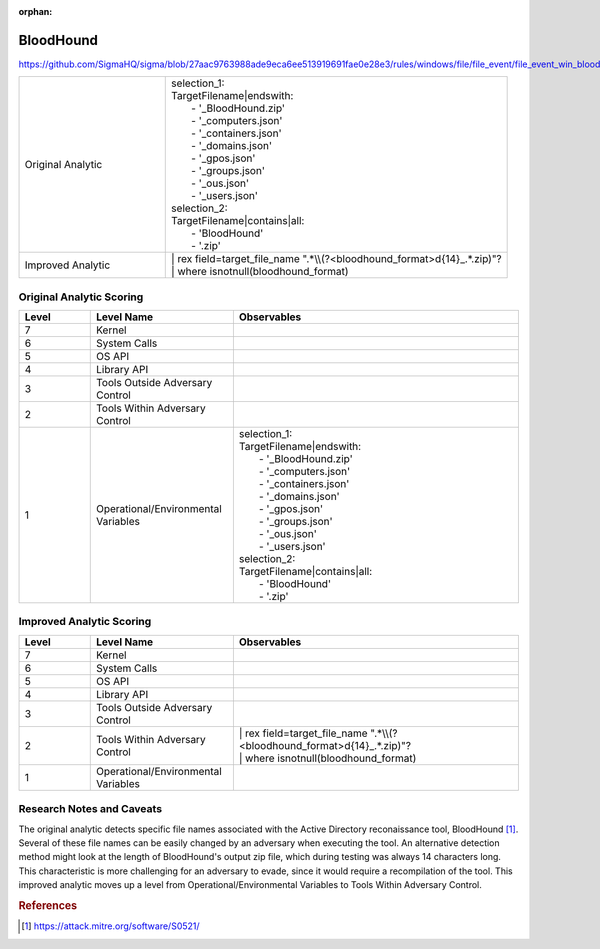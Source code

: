 :orphan:

----------
BloodHound
----------

https://github.com/SigmaHQ/sigma/blob/27aac9763988ade9eca6ee513919691fae0e28e3/rules/windows/file/file_event/file_event_win_bloodhound_collection.yml

.. list-table::
    :widths: 30 70

    * - Original Analytic
      - | selection_1:
        | TargetFilename|endswith:
        |   - '_BloodHound.zip'
        |   - '_computers.json'
        |   - '_containers.json'
        |   - '_domains.json'
        |   - '_gpos.json'
        |   - '_groups.json'
        |   - '_ous.json'
        |   - '_users.json'
        | selection_2:
        | TargetFilename|contains|all:
        |   - 'BloodHound'
        |   - '.zip'
    * - Improved Analytic
      - | | rex field=target_file_name ".*\\\\(?<bloodhound_format>\d{14}_.*\.zip)"?
        | | where isnotnull(bloodhound_format)


Original Analytic Scoring
^^^^^^^^^^^^^^^^^^^^^^^^^
.. list-table::
    :widths: 15 30 60
    :header-rows: 1

    * - Level
      - Level Name
      - Observables
    * - 7
      - Kernel
      -
    * - 6
      - System Calls
      -
    * - 5
      - OS API
      -
    * - 4
      - Library API
      -
    * - 3
      - Tools Outside Adversary Control
      -
    * - 2
      - Tools Within Adversary Control
      -
    * - 1
      - Operational/Environmental Variables
      - | selection_1:
        | TargetFilename|endswith:
        |   - '_BloodHound.zip'
        |   - '_computers.json'
        |   - '_containers.json'
        |   - '_domains.json'
        |   - '_gpos.json'
        |   - '_groups.json'
        |   - '_ous.json'
        |   - '_users.json'
        | selection_2:
        | TargetFilename|contains|all:
        |   - 'BloodHound'
        |   - '.zip'

Improved Analytic Scoring
^^^^^^^^^^^^^^^^^^^^^^^^^
.. list-table::
    :widths: 15 30 60
    :header-rows: 1

    * - Level
      - Level Name
      - Observables
    * - 7
      - Kernel
      -
    * - 6
      - System Calls
      -
    * - 5
      - OS API
      -
    * - 4
      - Library API
      -
    * - 3
      - Tools Outside Adversary Control
      -
    * - 2
      - Tools Within Adversary Control
      - | | rex field=target_file_name ".*\\\\(?<bloodhound_format>\d{14}_.*\.zip)"?
        | | where isnotnull(bloodhound_format)
    * - 1
      - Operational/Environmental Variables
      -

Research Notes and Caveats
^^^^^^^^^^^^^^^^^^^^^^^^^^

The original analytic detects specific file names associated with the Active Directory
reconaissance tool, BloodHound [#f1]_. Several of these file names can be easily changed
by an adversary when executing the tool. An alternative detection method might look at
the length of BloodHound's output zip file, which during testing was always 14
characters long. This characteristic is more challenging for an adversary to evade,
since it would require a recompilation of the tool. This improved analytic moves up a
level from Operational/Environmental Variables to Tools Within Adversary Control.

.. rubric:: References
.. [#f1] https://attack.mitre.org/software/S0521/
